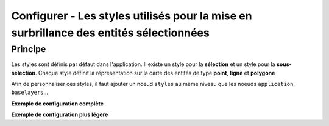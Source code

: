 .. Authors :
.. mviewer team

.. _configstyles:

Configurer - Les styles utilisés pour la mise en surbrillance des entités sélectionnées
=======================================================================================

Principe
--------

Les styles sont définis par défaut dans l'application. Il existe un style pour la **sélection** et un style pour la **sous-sélection**.
Chaque style définit la répresentation sur la carte des entités de type **point**, **ligne** et **polygone**

Afin de personnaliser ces styles, il faut ajouter un noeud ``styles`` au même niveau que les noeuds ``application``, ``baselayers``...

**Exemple de configuration complète**

.. code-block:: xml
       :linenos:

	<styles>
            <selectionstyle>
                <point radius="7" fillcolor="26, 188, 156" opacity="0.5" strokecolor="26, 188, 156" strokewidth="4" />
                <line opacity="0.5" strokecolor="26, 188, 156" strokewidth="4" />
                <polygon fillcolor="26, 188, 156" opacity="0" strokecolor="26, 188, 156" strokewidth="4" />
            </selectionstyle>
            <subselectionstyle>
                <point radius="7" fillcolor="175, 122, 197" opacity="0.5" strokecolor="175, 122, 197" strokewidth="2" />
                <line opacity="0.5" strokecolor="175, 122, 197"  strokewidth="2" />
                <polygon fillcolor="175, 122, 197" opacity="0" strokecolor="175, 122, 197" strokewidth="8" />
            </subselectionstyle>
        </styles>


**Exemple de configuration plus légère**

.. code-block:: xml
       :linenos:

	<styles>
            <selectionstyle>
                <polygon opacity="0" strokewidth="4" />
            </selectionstyle>
            <subselectionstyle>
                <polygon opacity="0" strokewidth="8" />
            </subselectionstyle>
        </styles>
